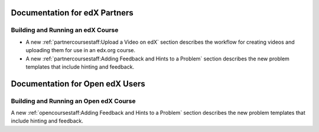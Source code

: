 ==================================
Documentation for edX Partners
==================================

Building and Running an edX Course
**********************************

* A new :ref:`partnercoursestaff:Upload a Video on edX` section
  describes the workflow for creating videos and uploading them for use in an
  edx.org course.

* A new :ref:`partnercoursestaff:Adding Feedback and Hints to a Problem`
  section describes the new problem templates that include hinting and
  feedback.


==================================
Documentation for Open edX Users
==================================

Building and Running an Open edX Course
****************************************

A new :ref:`opencoursestaff:Adding Feedback and Hints to a Problem` section
describes the new problem templates that include hinting and feedback.
